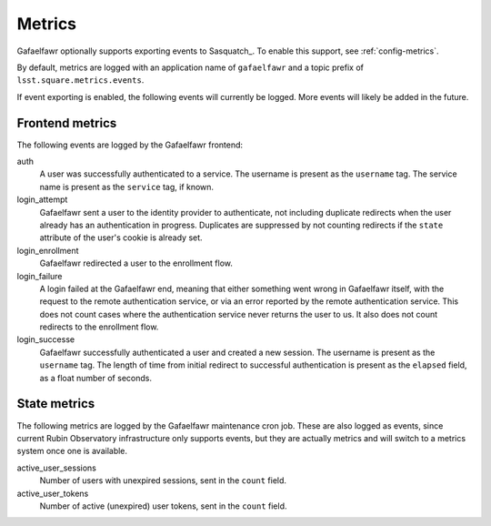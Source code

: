 #######
Metrics
#######

Gafaelfawr optionally supports exporting events to Sasquatch_.
To enable this support, see :ref:`config-metrics`.

By default, metrics are logged with an application name of ``gafaelfawr`` and a topic prefix of ``lsst.square.metrics.events``.

If event exporting is enabled, the following events will currently be logged.
More events will likely be added in the future.

Frontend metrics
================

The following events are logged by the Gafaelfawr frontend:

auth
    A user was successfully authenticated to a service.
    The username is present as the ``username`` tag.
    The service name is present as the ``service`` tag, if known.

login_attempt
    Gafaelfawr sent a user to the identity provider to authenticate, not including duplicate redirects when the user already has an authentication in progress.
    Duplicates are suppressed by not counting redirects if the ``state`` attribute of the user's cookie is already set.

login_enrollment
    Gafaelfawr redirected a user to the enrollment flow.

login_failure
    A login failed at the Gafaelfawr end, meaning that either something went wrong in Gafaelfawr itself, with the request to the remote authentication service, or via an error reported by the remote authentication service.
    This does not count cases where the authentication service never returns the user to us.
    It also does not count redirects to the enrollment flow.

login_successe
    Gafaelfawr successfully authenticated a user and created a new session.
    The username is present as the ``username`` tag.
    The length of time from initial redirect to successful authentication is present as the ``elapsed`` field, as a float number of seconds.

State metrics
=============

The following metrics are logged by the Gafaelfawr maintenance cron job.
These are also logged as events, since current Rubin Observatory infrastructure only supports events, but they are actually metrics and will switch to a metrics system once one is available.

active_user_sessions
    Number of users with unexpired sessions, sent in the ``count`` field.

active_user_tokens
    Number of active (unexpired) user tokens, sent in the ``count`` field.
